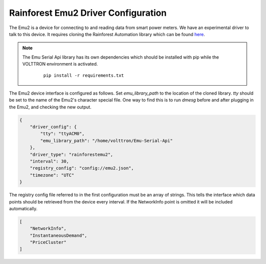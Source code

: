 .. _Rainforest-Driver:

Rainforest Emu2 Driver Configuration
------------------------------------

The Emu2 is a device for connecting to and reading data from smart power meters.
We have an experimental driver to talk to this device. It requires cloning the
Rainforest Automation library which can be found
`here <https://github.com/rainforestautomation/Emu-Serial-API>`_.

.. note::

   The Emu Serial Api library has its own dependencies which should be installed
   with pip while the VOLTTRON environment is activated.

    ::

        pip install -r requirements.txt

The Emu2 device interface is configured as follows. Set `emu_library_path`
to the location of the cloned library. `tty` should be set to the name of the
Emu2's character special file. One way to find this is to run `dmesg` before
and after plugging in the Emu2, and checking the new output.

.. code-block:: json

   {
       "driver_config": {
           "tty": "ttyACM0",
           "emu_library_path": "/home/volttron/Emu-Serial-Api"
       },
       "driver_type": "rainforestemu2",
       "interval": 30,
       "registry_config": "config://emu2.json",
       "timezone": "UTC"
   }

The registry config file referred to in the first configuration must be an array
of strings. This tells the interface which data points should be retrieved from
the device every interval. If the NetworkInfo point is omitted it will be
included automatically.

.. code-block:: json

   [
       "NetworkInfo",
       "InstantaneousDemand",
       "PriceCluster"
   ]

